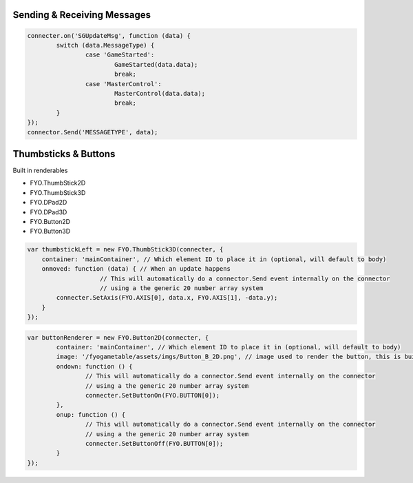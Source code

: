 Sending & Receiving Messages
===================

.. code-block:: javascript

	connecter.on('SGUpdateMsg', function (data) {
		switch (data.MessageType) {
			case 'GameStarted':
				GameStarted(data.data);
				break;
			case 'MasterControl':
				MasterControl(data.data);
				break;
		}
	});
	connector.Send('MESSAGETYPE', data);


Thumbsticks & Buttons
===================

Built in renderables

* FYO.ThumbStick2D
* FYO.ThumbStick3D
* FYO.DPad2D
* FYO.DPad3D
* FYO.Button2D
* FYO.Button3D

.. code-block:: javascript

    var thumbstickLeft = new FYO.ThumbStick3D(connecter, {
        container: 'mainContainer', // Which element ID to place it in (optional, will default to body)
        onmoved: function (data) { // When an update happens
			// This will automatically do a connector.Send event internally on the connector
			// using a the generic 20 number array system
            connecter.SetAxis(FYO.AXIS[0], data.x, FYO.AXIS[1], -data.y);
        }
    });           
	
.. code-block:: javascript

	var buttonRenderer = new FYO.Button2D(connecter, {
		container: 'mainContainer', // Which element ID to place it in (optional, will default to body)
		image: '/fyogametable/assets/imgs/Button_B_2D.png', // image used to render the button, this is built in
		ondown: function () {
			// This will automatically do a connector.Send event internally on the connector
			// using a the generic 20 number array system
			connecter.SetButtonOn(FYO.BUTTON[0]);
		},
		onup: function () {
			// This will automatically do a connector.Send event internally on the connector
			// using a the generic 20 number array system
			connecter.SetButtonOff(FYO.BUTTON[0]);
		}
	});